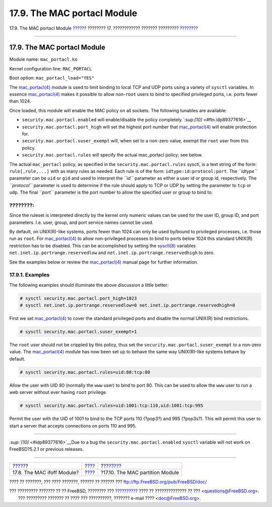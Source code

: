 ============================
17.9. The MAC portacl Module
============================

.. raw:: html

   <div class="navheader">

17.9. The MAC portacl Module
`????? <mac-ifoff.html>`__?
???????? 17. ???????????? ??????? ?????????
?\ `??????? <mac-partition.html>`__

--------------

.. raw:: html

   </div>

.. raw:: html

   <div class="sect1">

.. raw:: html

   <div class="titlepage" xmlns="">

.. raw:: html

   <div>

.. raw:: html

   <div>

17.9. The MAC portacl Module
----------------------------

.. raw:: html

   </div>

.. raw:: html

   </div>

.. raw:: html

   </div>

Module name: ``mac_portacl.ko``

Kernel configuration line: ``MAC_PORTACL``

Boot option: ``mac_portacl_load="YES"``

The
`mac\_portacl(4) <http://www.FreeBSD.org/cgi/man.cgi?query=mac_portacl&sektion=4>`__
module is used to limit binding to local TCP and UDP ports using a
variety of ``sysctl`` variables. In essence
`mac\_portacl(4) <http://www.FreeBSD.org/cgi/man.cgi?query=mac_portacl&sektion=4>`__
makes it possible to allow non-\ ``root`` users to bind to specified
privileged ports, i.e. ports fewer than 1024.

Once loaded, this module will enable the MAC policy on all sockets. The
following tunables are available:

.. raw:: html

   <div class="itemizedlist">

-  ``security.mac.portacl.enabled`` will enable/disable the policy
   completely.`:sup:`[10]` <#ftn.idp89377616>`__

-  ``security.mac.portacl.port_high`` will set the highest port number
   that
   `mac\_portacl(4) <http://www.FreeBSD.org/cgi/man.cgi?query=mac_portacl&sektion=4>`__
   will enable protection for.

-  ``security.mac.portacl.suser_exempt`` will, when set to a non-zero
   value, exempt the ``root`` user from this policy.

-  ``security.mac.portacl.rules`` will specify the actual mac\_portacl
   policy; see below.

.. raw:: html

   </div>

The actual ``mac_portacl`` policy, as specified in the
``security.mac.portacl.rules`` sysctl, is a text string of the form:
``rule[,rule,...]`` with as many rules as needed. Each rule is of the
form: ``idtype:id:protocol:port``. The *``idtype``* parameter can be
``uid`` or ``gid`` and used to interpret the *``id``* parameter as
either a user id or group id, respectively. The *``protocol``* parameter
is used to determine if the rule should apply to TCP or UDP by setting
the parameter to ``tcp`` or ``udp``. The final *``port``* parameter is
the port number to allow the specified user or group to bind to.

.. raw:: html

   <div class="note" xmlns="">

????????:
~~~~~~~~~

Since the ruleset is interpreted directly by the kernel only numeric
values can be used for the user ID, group ID, and port parameters. I.e.
user, group, and port service names cannot be used.

.. raw:: html

   </div>

By default, on UNIX(R)-like systems, ports fewer than 1024 can only be
used by/bound to privileged processes, i.e. those run as ``root``. For
`mac\_portacl(4) <http://www.FreeBSD.org/cgi/man.cgi?query=mac_portacl&sektion=4>`__
to allow non-privileged processes to bind to ports below 1024 this
standard UNIX(R) restriction has to be disabled. This can be
accomplished by setting the
`sysctl(8) <http://www.FreeBSD.org/cgi/man.cgi?query=sysctl&sektion=8>`__
variables ``net.inet.ip.portrange.reservedlow`` and
``net.inet.ip.portrange.reservedhigh`` to zero.

See the examples below or review the
`mac\_portacl(4) <http://www.FreeBSD.org/cgi/man.cgi?query=mac_portacl&sektion=4>`__
manual page for further information.

.. raw:: html

   <div class="sect2">

.. raw:: html

   <div class="titlepage" xmlns="">

.. raw:: html

   <div>

.. raw:: html

   <div>

17.9.1. Examples
~~~~~~~~~~~~~~~~

.. raw:: html

   </div>

.. raw:: html

   </div>

.. raw:: html

   </div>

The following examples should illuminate the above discussion a little
better:

.. code:: screen

    # sysctl security.mac.portacl.port_high=1023
    # sysctl net.inet.ip.portrange.reservedlow=0 net.inet.ip.portrange.reservedhigh=0

First we set
`mac\_portacl(4) <http://www.FreeBSD.org/cgi/man.cgi?query=mac_portacl&sektion=4>`__
to cover the standard privileged ports and disable the normal UNIX(R)
bind restrictions.

.. code:: screen

    # sysctl security.mac.portacl.suser_exempt=1

The ``root`` user should not be crippled by this policy, thus set the
``security.mac.portacl.suser_exempt`` to a non-zero value. The
`mac\_portacl(4) <http://www.FreeBSD.org/cgi/man.cgi?query=mac_portacl&sektion=4>`__
module has now been set up to behave the same way UNIX(R)-like systems
behave by default.

.. code:: screen

    # sysctl security.mac.portacl.rules=uid:80:tcp:80

Allow the user with UID 80 (normally the ``www`` user) to bind to port
80. This can be used to allow the ``www`` user to run a web server
without ever having ``root`` privilege.

.. code:: screen

    # sysctl security.mac.portacl.rules=uid:1001:tcp:110,uid:1001:tcp:995

Permit the user with the UID of 1001 to bind to the TCP ports 110
(?pop3?) and 995 (?pop3s?). This will permit this user to start a server
that accepts connections on ports 110 and 995.

.. raw:: html

   </div>

.. raw:: html

   <div class="footnotes">

--------------

.. raw:: html

   <div id="ftn.idp89377616" class="footnote">

`:sup:`[10]` <#idp89377616>`__\ Due to a bug the
``security.mac.portacl.enabled`` ``sysctl`` variable will not work on
FreeBSD?5.2.1 or previous releases.

.. raw:: html

   </div>

.. raw:: html

   </div>

.. raw:: html

   </div>

.. raw:: html

   <div class="navfooter">

--------------

+-------------------------------+-------------------------+---------------------------------------+
| `????? <mac-ifoff.html>`__?   | `???? <mac.html>`__     | ?\ `??????? <mac-partition.html>`__   |
+-------------------------------+-------------------------+---------------------------------------+
| 17.8. The MAC ifoff Module?   | `???? <index.html>`__   | ?17.10. The MAC partition Module      |
+-------------------------------+-------------------------+---------------------------------------+

.. raw:: html

   </div>

???? ?? ???????, ??? ???? ???????, ?????? ?? ?????? ???
ftp://ftp.FreeBSD.org/pub/FreeBSD/doc/

| ??? ????????? ??????? ?? ?? FreeBSD, ???????? ???
  `?????????? <http://www.FreeBSD.org/docs.html>`__ ???? ??
  ?????????????? ?? ??? <questions@FreeBSD.org\ >.
|  ??? ????????? ??????? ?? ???? ??? ??????????, ??????? e-mail ????
  <doc@FreeBSD.org\ >.
